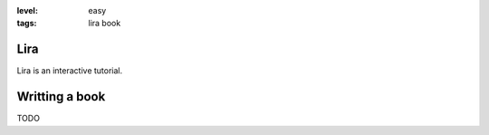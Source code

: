 :level: easy
:tags: lira book

Lira
----

Lira is an interactive tutorial.

Writting a book
---------------

TODO
